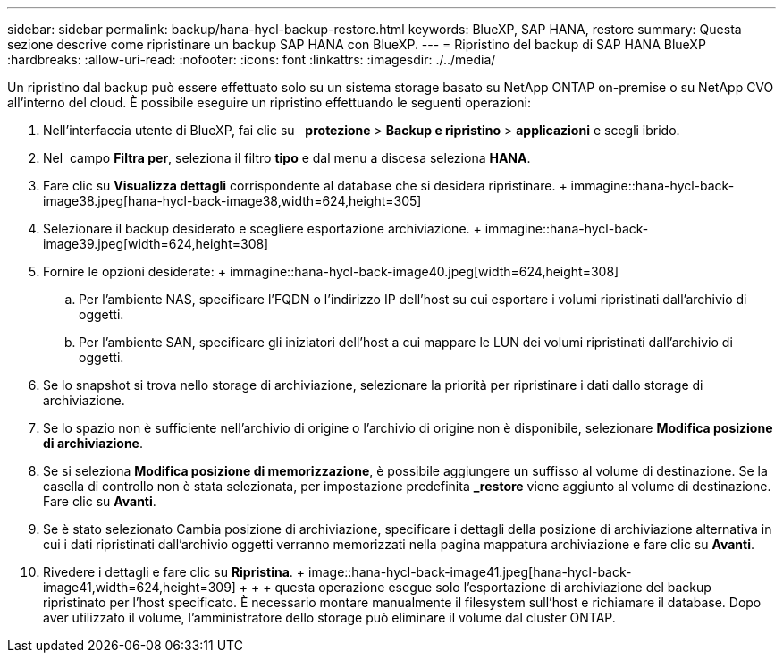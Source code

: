 ---
sidebar: sidebar 
permalink: backup/hana-hycl-backup-restore.html 
keywords: BlueXP, SAP HANA, restore 
summary: Questa sezione descrive come ripristinare un backup SAP HANA con BlueXP. 
---
= Ripristino del backup di SAP HANA BlueXP
:hardbreaks:
:allow-uri-read: 
:nofooter: 
:icons: font
:linkattrs: 
:imagesdir: ./../media/


[role="lead"]
Un ripristino dal backup può essere effettuato solo su un sistema storage basato su NetApp ONTAP on-premise o su NetApp CVO all'interno del cloud. È possibile eseguire un ripristino effettuando le seguenti operazioni:

. Nell'interfaccia utente di BlueXP, fai clic su   *protezione* > *Backup e ripristino* > *applicazioni* e scegli ibrido.
. Nel  campo *Filtra per*, seleziona il filtro *tipo* e dal menu a discesa seleziona *HANA*.
. Fare clic su *Visualizza dettagli* corrispondente al database che si desidera ripristinare. + immagine::hana-hycl-back-image38.jpeg[hana-hycl-back-image38,width=624,height=305]
. Selezionare il backup desiderato e scegliere esportazione archiviazione. + immagine::hana-hycl-back-image39.jpeg[width=624,height=308]
. Fornire le opzioni desiderate: + immagine::hana-hycl-back-image40.jpeg[width=624,height=308]
+
.. Per l'ambiente NAS, specificare l'FQDN o l'indirizzo IP dell'host su cui esportare i volumi ripristinati dall'archivio di oggetti.
.. Per l'ambiente SAN, specificare gli iniziatori dell'host a cui mappare le LUN dei volumi ripristinati dall'archivio di oggetti.


. Se lo snapshot si trova nello storage di archiviazione, selezionare la priorità per ripristinare i dati dallo storage di archiviazione.
. Se lo spazio non è sufficiente nell'archivio di origine o l'archivio di origine non è disponibile, selezionare *Modifica posizione di archiviazione*.
. Se si seleziona *Modifica posizione di memorizzazione*, è possibile aggiungere un suffisso al volume di destinazione. Se la casella di controllo non è stata selezionata, per impostazione predefinita *_restore* viene aggiunto al volume di destinazione. Fare clic su *Avanti*.
. Se è stato selezionato Cambia posizione di archiviazione, specificare i dettagli della posizione di archiviazione alternativa in cui i dati ripristinati dall'archivio oggetti verranno memorizzati nella pagina mappatura archiviazione e fare clic su *Avanti*.
. Rivedere i dettagli e fare clic su *Ripristina*. + image::hana-hycl-back-image41.jpeg[hana-hycl-back-image41,width=624,height=309] + + + questa operazione esegue solo l'esportazione di archiviazione del backup ripristinato per l'host specificato. È necessario montare manualmente il filesystem sull'host e richiamare il database. Dopo aver utilizzato il volume, l'amministratore dello storage può eliminare il volume dal cluster ONTAP.

